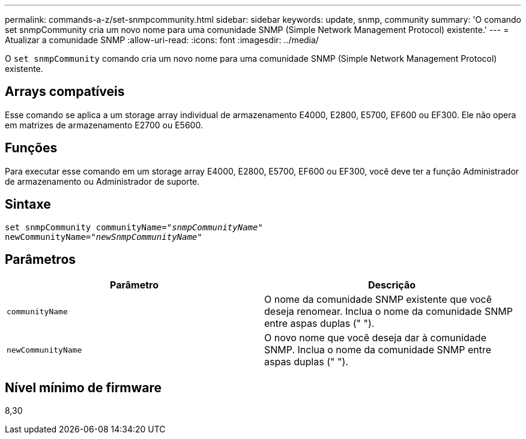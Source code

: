 ---
permalink: commands-a-z/set-snmpcommunity.html 
sidebar: sidebar 
keywords: update, snmp, community 
summary: 'O comando set snmpCommunity cria um novo nome para uma comunidade SNMP (Simple Network Management Protocol) existente.' 
---
= Atualizar a comunidade SNMP
:allow-uri-read: 
:icons: font
:imagesdir: ../media/


[role="lead"]
O `set snmpCommunity` comando cria um novo nome para uma comunidade SNMP (Simple Network Management Protocol) existente.



== Arrays compatíveis

Esse comando se aplica a um storage array individual de armazenamento E4000, E2800, E5700, EF600 ou EF300. Ele não opera em matrizes de armazenamento E2700 ou E5600.



== Funções

Para executar esse comando em um storage array E4000, E2800, E5700, EF600 ou EF300, você deve ter a função Administrador de armazenamento ou Administrador de suporte.



== Sintaxe

[source, cli, subs="+macros"]
----
set snmpCommunity communityName=pass:quotes["_snmpCommunityName_"]
newCommunityName=pass:quotes["_newSnmpCommunityName_"]
----


== Parâmetros

[cols="2*"]
|===
| Parâmetro | Descrição 


 a| 
`communityName`
 a| 
O nome da comunidade SNMP existente que você deseja renomear. Inclua o nome da comunidade SNMP entre aspas duplas (" ").



 a| 
`newCommunityName`
 a| 
O novo nome que você deseja dar à comunidade SNMP. Inclua o nome da comunidade SNMP entre aspas duplas (" ").

|===


== Nível mínimo de firmware

8,30
